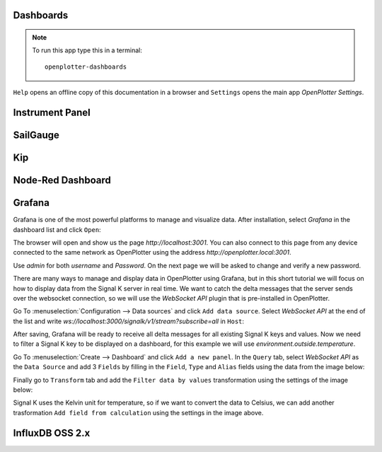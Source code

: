 .. |DB| image:: img/openplotter-dashboards.png
.. |mhelp| image:: ../img/help.png
.. |mSettings| image:: ../img/settings.png
.. |DBshow| image:: img/show.png

|DB| Dashboards
###############

.. note::
	To run this app type this in a terminal:

	.. parsed-literal::

		openplotter-dashboards

|mhelp| ``Help`` opens an offline copy of this documentation in a browser and |mSettings| ``Settings`` opens the main app *OpenPlotter Settings*.

Instrument Panel
################

.. image:: img/instrumentpanel.png

SailGauge
#########

Kip
###

.. image:: img/kip.png

Node-Red Dashboard
##################

.. image:: img/nodered_dashboard.png

Grafana
#######

.. image:: img/grafana.png

Grafana is one of the most powerful platforms to manage and visualize data. After installation, select *Grafana* in the dashboard list and click |DBshow| ``Open``:

.. image:: img/grafana0a.png

The browser will open and show us the page *http://localhost:3001*. You can also connect to this page from any device connected to the same network as OpenPlotter using the address *http://openplotter.local:3001*.

Use *admin* for both *username* and *Password*. On the next page we will be asked to change and verify a new password.

.. image:: img/grafana0b.png

There are many ways to manage and display data in OpenPlotter using Grafana, but in this short tutorial we will focus on how to display data from the Signal K server in real time. We want to catch the delta messages that the server sends over the websocket connection, so we will use the *WebSocket API* plugin that is pre-installed in OpenPlotter.

Go To :menuselection:`Configuration --> Data sources` and click ``Add data source``. Select *WebSocket API* at the end of the list and write *ws://localhost:3000/signalk/v1/stream?subscribe=all* in ``Host``:

.. image:: img/grafana1.png

After saving, Grafana will be ready to receive all delta messages for all existing Signal K keys and values. Now we need to filter a Signal K key to be displayed on a dashboard, for this example we will use *environment.outside.temperature*.

Go To :menuselection:`Create --> Dashboard` and click ``Add a new panel``. In the ``Query`` tab, select *WebSocket API* as the ``Data Source`` and add 3 ``Fields`` by filling in the ``Field``, ``Type`` and ``Alias`` fields using the data from the image below:

.. image:: img/grafana2.png

Finally go to ``Transform`` tab and add the ``Filter data by values`` transformation using the settings of the image below:

.. image:: img/grafana3.png

Signal K uses the Kelvin unit for temperature, so if we want to convert the data to Celsius, we can add another trasformation ``Add field from calculation`` using the settings in the image above.

InfluxDB OSS 2.x
################

.. image:: img/influxdb1.png